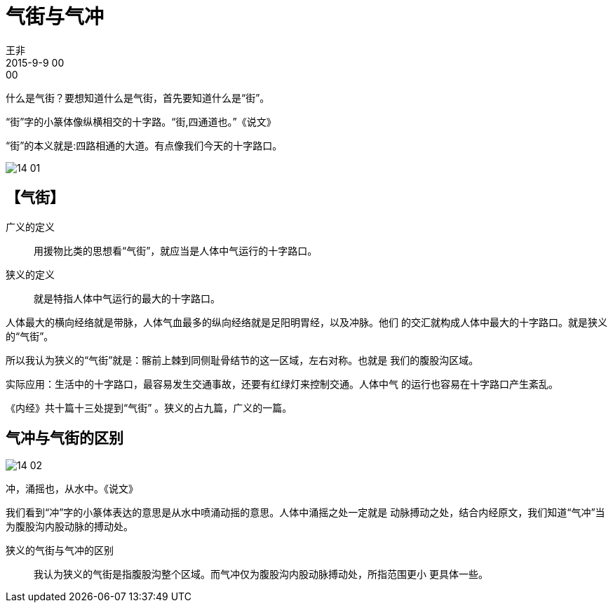 = 气街与气冲
王非
2015-9-9 00:00

什么是气街？要想知道什么是气街，首先要知道什么是“街”。

“街”字的小篆体像纵横相交的十字路。“街,四通道也。”《说文》

“街”的本义就是:四路相通的大道。有点像我们今天的十字路口。

image::img/14-01.png[]

== 【气街】

广义的定义::

用援物比类的思想看“气街”，就应当是人体中气运行的十字路口。        

狭义的定义::

就是特指人体中气运行的最大的十字路口。

人体最大的横向经络就是带脉，人体气血最多的纵向经络就是足阳明胃经，以及冲脉。他们
的交汇就构成人体中最大的十字路口。就是狭义的“气街”。

所以我认为狭义的“气街”就是：髂前上棘到同侧耻骨结节的这一区域，左右对称。也就是
我们的腹股沟区域。

实际应用：生活中的十字路口，最容易发生交通事故，还要有红绿灯来控制交通。人体中气
的运行也容易在十字路口产生紊乱。

《内经》共十篇十三处提到“气街” 。狭义的占九篇，广义的一篇。

== 气冲与气街的区别

image::img/14-02.png[]

冲，涌摇也，从水中。《说文》

我们看到“冲”字的小篆体表达的意思是从水中喷涌动摇的意思。人体中涌摇之处一定就是
动脉搏动之处，结合内经原文，我们知道“气冲”当为腹股沟内股动脉的搏动处。

狭义的气街与气冲的区别::

我认为狭义的气街是指腹股沟整个区域。而气冲仅为腹股沟内股动脉搏动处，所指范围更小
更具体一些。
